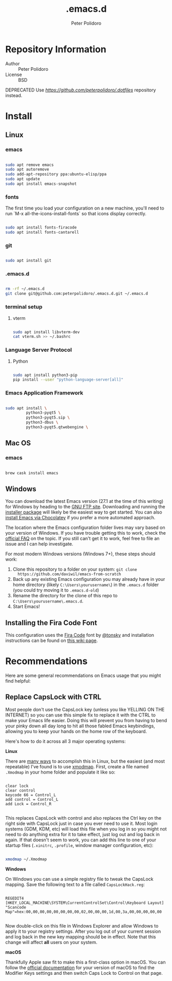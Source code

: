 #+TITLE: .emacs.d
#+AUTHOR: Peter Polidoro
#+EMAIL: peterpolidoro@gmail.com

* Repository Information
  - Author :: Peter Polidoro
  - License :: BSD

  DEPRECATED Use [[.dotfiles][https://github.com/peterpolidoro/.dotfiles]] repository instead.

* Install

** Linux

*** emacs

    #+BEGIN_SRC sh

      sudo apt remove emacs
      sudo apt autoremove
      sudo add-apt-repository ppa:ubuntu-elisp/ppa
      sudo apt update
      sudo apt install emacs-snapshot

    #+END_SRC

*** fonts

    The first time you load your configuration on a new machine, you'll need to run `M-x all-the-icons-install-fonts` so that icons display correctly.

    #+BEGIN_SRC sh

      sudo apt install fonts-firacode
      sudo apt install fonts-cantarell

    #+END_SRC

*** git

    #+BEGIN_SRC sh

      sudo apt install git

    #+END_SRC

*** .emacs.d

    #+BEGIN_SRC sh

      rm -rf ~/.emacs.d
      git clone git@github.com:peterpolidoro/.emacs.d.git ~/.emacs.d

    #+END_SRC

*** terminal setup

**** vterm

     #+BEGIN_SRC sh

			 sudo apt install libvterm-dev
			 cat vterm.sh >> ~/.bashrc

     #+END_SRC

*** Language Server Protocol

**** Python

		 #+begin_src sh

			 sudo apt install python3-pip
			 pip install --user "python-language-server[all]"

		 #+end_src

*** Emacs Application Framework

		#+begin_src sh

			sudo apt install \
					 python3-pyqt5 \
					 python3-pyqt5.sip \
					 python3-dbus \
					 python3-pyqt5.qtwebengine \

		#+end_src

** Mac OS

*** emacs

    #+BEGIN_SRC sh

      brew cask install emacs

    #+END_SRC

** Windows

   You can download the latest Emacs version (27.1 at the time of this writing) for
   Windows by heading to the [[https://ftp.gnu.org/gnu/emacs/windows/emacs-27/][GNU FTP site]]. Downloading and running the [[https://ftp.gnu.org/gnu/emacs/windows/emacs-27/emacs-27.1-x86_64-installer.exe][installer
   package]] will likely be the easiest way to get started. You can also [[https://chocolatey.org/packages/Emacs][install
   Emacs via Chocolatey]] if you prefer a more automated approach.

   The location where the Emacs configuration folder lives may vary based on your
   version of Windows. If you have trouble getting this to work, check the [[https://www.gnu.org/software/emacs/manual/html_node/efaq-w32/Location-of-init-file.html#Location-of-init-file][official
   FAQ]] on the topic. If you still can't get it to work, feel free to file an issue
   and I can help investigate.

   For most modern Windows versions (Windows 7+), these steps should work:

   1. Clone this repository to a folder on your system: =git clone
      https://github.com/daviwil/emacs-from-scratch=
   2. Back up any existing Emacs configuration you may already have in your home
      directory (likely =C:\Users\yourusername\=) in the =.emacs.d= folder (you
      could try moving it to =.emacs.d-old=)
   3. Rename the directory for the clone of this repo to
      =C:\Users\yourusername\.emacs.d=.
   4. Start Emacs!

** Installing the Fira Code Font

   This configuration uses the [[https://github.com/tonsky/FiraCode][Fira Code]] font by [[https://github.com/tonsky][@tonsky]] and installation instructions can be found on [[https://github.com/tonsky/FiraCode/wiki/Installing][this wiki page]].

* Recommendations

  Here are some general recommendations on Emacs usage that you might find helpful:

** Replace CapsLock with CTRL

   Most people don't use the CapsLock key (unless you like YELLING ON THE INTERNET)
   so you can use this simple fix to replace it with the CTRL to make your Emacs
   life easier. Doing this will prevent you from having to bend your pinky down all
   day long to hit all those fabled Emacs keybindings, allowing you to keep your
   hands on the home row of the keyboard.

   Here's how to do it across all 3 major operating systems:

   *Linux*

   There are [[https://askubuntu.com/questions/33774/how-do-i-remap-the-caps-lock-and-ctrl-keys][many ways]] to accomplish this in Linux, but the easiest (and most
   repeatable) I've found is to use [[https://wiki.archlinux.org/index.php/Xmodmap][xmodmap]]. First, create a file named =.Xmodmap=
   in your home folder and populate it like so:

   #+begin_src

clear lock
clear control
keycode 66 = Control_L
add control = Control_L
add Lock = Control_R

   #+end_src

   This replaces CapsLock with control and also replaces the Ctrl key on the right
   side with CapsLock just in case you ever need to use it. Most login systems
   (GDM, KDM, etc) will load this file when you log in so you might not need to do
   anything extra for it to take effect, just log out and log back in again. If
   that doesn't seem to work, you can add this line to one of your startup files
   (=.xinitrc=, =.profile=, window manager configuration, etc):

   #+begin_src sh

     xmodmap ~/.Xmodmap

   #+end_src

   *Windows*

   On Windows you can use a simple registry file to tweak the CapsLock mapping.
   Save the following text to a file called =CapsLockHack.reg=:

   #+begin_src

REGEDIT4
[HKEY_LOCAL_MACHINE\SYSTEM\CurrentControlSet\Control\Keyboard Layout]
"Scancode Map"=hex:00,00,00,00,00,00,00,00,02,00,00,00,1d,00,3a,00,00,00,00,00

   #+end_src

   Now double-click on this file in Windows Explorer and allow Windows to apply it
   to your registry settings. After you log out of your current session and log
   back in the new key mapping should be in effect. Note that this change will
   affect *all* users on your system.

   *macOS*

   Thankfully Apple saw fit to make this a first-class option in macOS. You can
   follow the [[https://support.apple.com/guide/mac-help/change-the-behavior-of-the-modifier-keys-mchlp1011/mac][official documentation]] for your version of macOS to find the Modifier
   Keys settings and then switch Caps Lock to Control on that page.
